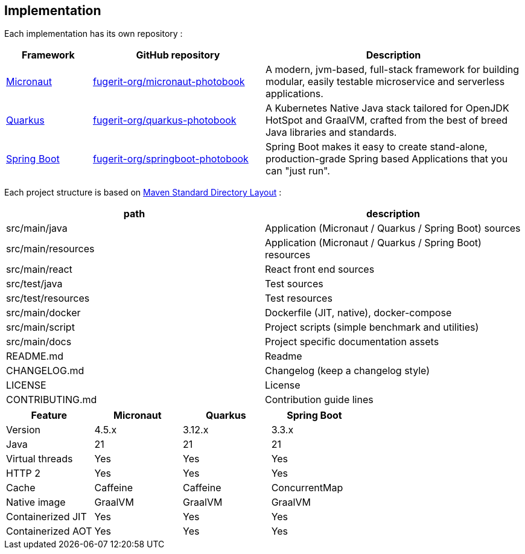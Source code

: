 <<<
== Implementation

Each implementation has its own repository :

[cols="1,2,3"]
|===
| Framework | GitHub repository | Description

| link:https://micronaut.io/[Micronaut]
| link:https://github.com/fugerit-org/micronaut-photobook/[fugerit-org/micronaut-photobook]
| A modern, jvm-based, full-stack framework for building modular, easily testable microservice and serverless applications.

| link:https://quarkus.io/[Quarkus]
| link:https://github.com/fugerit-org/quarkus-photobook/[fugerit-org/quarkus-photobook]
| A Kubernetes Native Java stack tailored for OpenJDK HotSpot and GraalVM, crafted from the best of breed Java libraries and standards.

| link:https://spring.io/projects/spring-boot/[Spring Boot]
| link:https://github.com/fugerit-org/springboot-photobook/[fugerit-org/springboot-photobook]
| Spring Boot makes it easy to create stand-alone, production-grade Spring based Applications that you can "just run".

|===

Each project structure is based on link:https://maven.apache.org/guides/introduction/introduction-to-the-standard-directory-layout.html[Maven Standard Directory Layout] :

[cols="1,1"]
|===
| path | description

| src/main/java      | Application (Micronaut / Quarkus / Spring Boot) sources
| src/main/resources | Application (Micronaut / Quarkus / Spring Boot) resources
| src/main/react     | React front end sources
| src/test/java      | Test sources
| src/test/resources | Test resources
| src/main/docker    | Dockerfile (JIT, native), docker-compose
| src/main/script    | Project scripts (simple benchmark and utilities)
| src/main/docs      | Project specific documentation assets
| README.md          | Readme
| CHANGELOG.md       | Changelog (keep a changelog style)
| LICENSE            | License
| CONTRIBUTING.md    | Contribution guide lines

|===


[cols="1,1,1,1"]
|===
| Feature | Micronaut | Quarkus | Spring Boot

| Version | 4.5.x | 3.12.x | 3.3.x
| Java | 21 | 21 | 21
| Virtual threads | Yes | Yes | Yes
| HTTP 2 | Yes | Yes | Yes
| Cache | Caffeine | Caffeine | ConcurrentMap
| Native image | GraalVM | GraalVM | GraalVM
| Containerized JIT | Yes | Yes | Yes
| Containerized AOT | Yes | Yes | Yes

|===